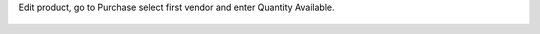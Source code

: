 Edit product, go to Purchase select first vendor and enter Quantity Available.

.. figure:: static/description/img01.png
    :align: center
    :alt: Settings
